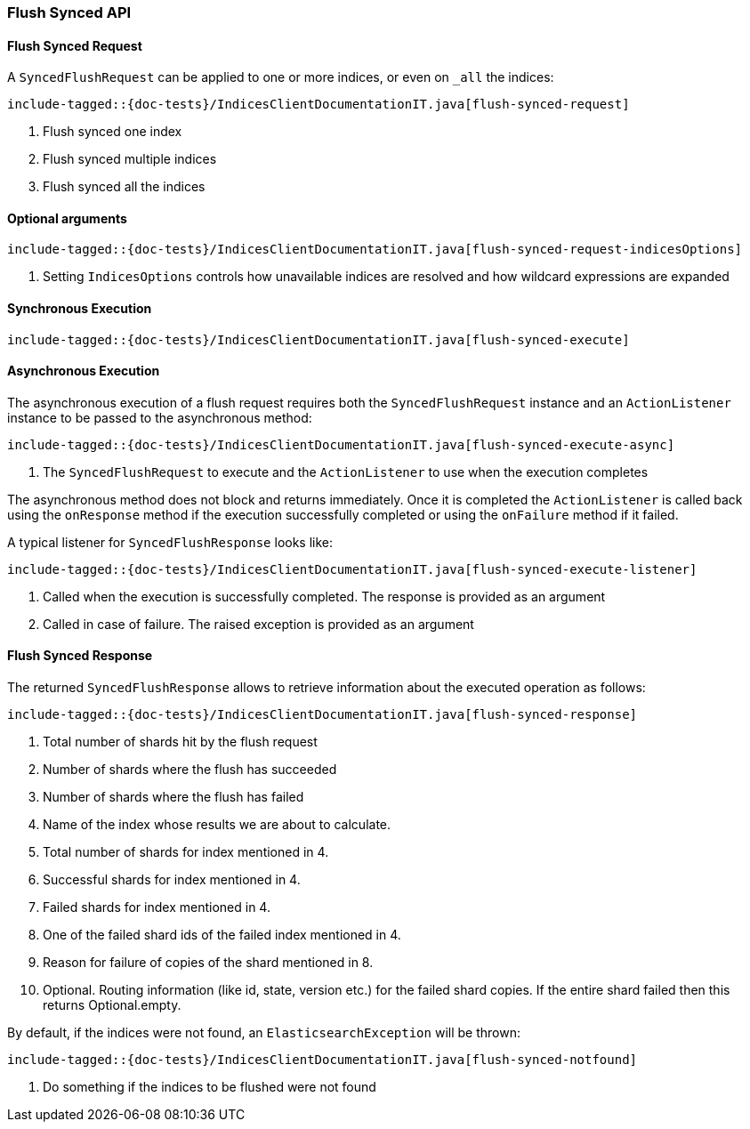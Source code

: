 [[java-rest-high-flush]]
=== Flush Synced API

[[java-rest-high-flush-synced-request]]
==== Flush Synced Request

A `SyncedFlushRequest` can be applied to one or more indices, or even on `_all` the indices:

["source","java",subs="attributes,callouts,macros"]
--------------------------------------------------
include-tagged::{doc-tests}/IndicesClientDocumentationIT.java[flush-synced-request]
--------------------------------------------------
<1> Flush synced one index
<2> Flush synced multiple indices
<3> Flush synced all the indices

==== Optional arguments

["source","java",subs="attributes,callouts,macros"]
--------------------------------------------------
include-tagged::{doc-tests}/IndicesClientDocumentationIT.java[flush-synced-request-indicesOptions]
--------------------------------------------------
<1> Setting `IndicesOptions` controls how unavailable indices are resolved and
how wildcard expressions are expanded

[[java-rest-high-flush-synced-sync]]
==== Synchronous Execution

["source","java",subs="attributes,callouts,macros"]
--------------------------------------------------
include-tagged::{doc-tests}/IndicesClientDocumentationIT.java[flush-synced-execute]
--------------------------------------------------

[[java-rest-high-flush-synced-async]]
==== Asynchronous Execution

The asynchronous execution of a flush request requires both the `SyncedFlushRequest`
instance and an `ActionListener` instance to be passed to the asynchronous
method:

["source","java",subs="attributes,callouts,macros"]
--------------------------------------------------
include-tagged::{doc-tests}/IndicesClientDocumentationIT.java[flush-synced-execute-async]
--------------------------------------------------
<1> The `SyncedFlushRequest` to execute and the `ActionListener` to use when
the execution completes

The asynchronous method does not block and returns immediately. Once it is
completed the `ActionListener` is called back using the `onResponse` method
if the execution successfully completed or using the `onFailure` method if
it failed.

A typical listener for `SyncedFlushResponse` looks like:

["source","java",subs="attributes,callouts,macros"]
--------------------------------------------------
include-tagged::{doc-tests}/IndicesClientDocumentationIT.java[flush-synced-execute-listener]
--------------------------------------------------
<1> Called when the execution is successfully completed. The response is
provided as an argument
<2> Called in case of failure. The raised exception is provided as an argument

[[java-rest-high-flush-response]]
==== Flush Synced Response

The returned `SyncedFlushResponse` allows to retrieve information about the
executed operation as follows:

["source","java",subs="attributes,callouts,macros"]
--------------------------------------------------
include-tagged::{doc-tests}/IndicesClientDocumentationIT.java[flush-synced-response]
--------------------------------------------------
<1> Total number of shards hit by the flush request
<2> Number of shards where the flush has succeeded
<3> Number of shards where the flush has failed
<4> Name of the index whose results we are about to calculate.
<5> Total number of shards for index mentioned in 4.
<6> Successful shards for index mentioned in 4.
<7> Failed shards for index mentioned in 4.
<8> One of the failed shard ids of the failed index mentioned in 4.
<9> Reason for failure of copies of the shard mentioned in 8.
<10> Optional. Routing information (like id, state, version etc.) for the failed shard copies.
If the entire shard failed then this returns Optional.empty.

By default, if the indices were not found, an `ElasticsearchException` will be thrown:

["source","java",subs="attributes,callouts,macros"]
--------------------------------------------------
include-tagged::{doc-tests}/IndicesClientDocumentationIT.java[flush-synced-notfound]
--------------------------------------------------
<1> Do something if the indices to be flushed were not found